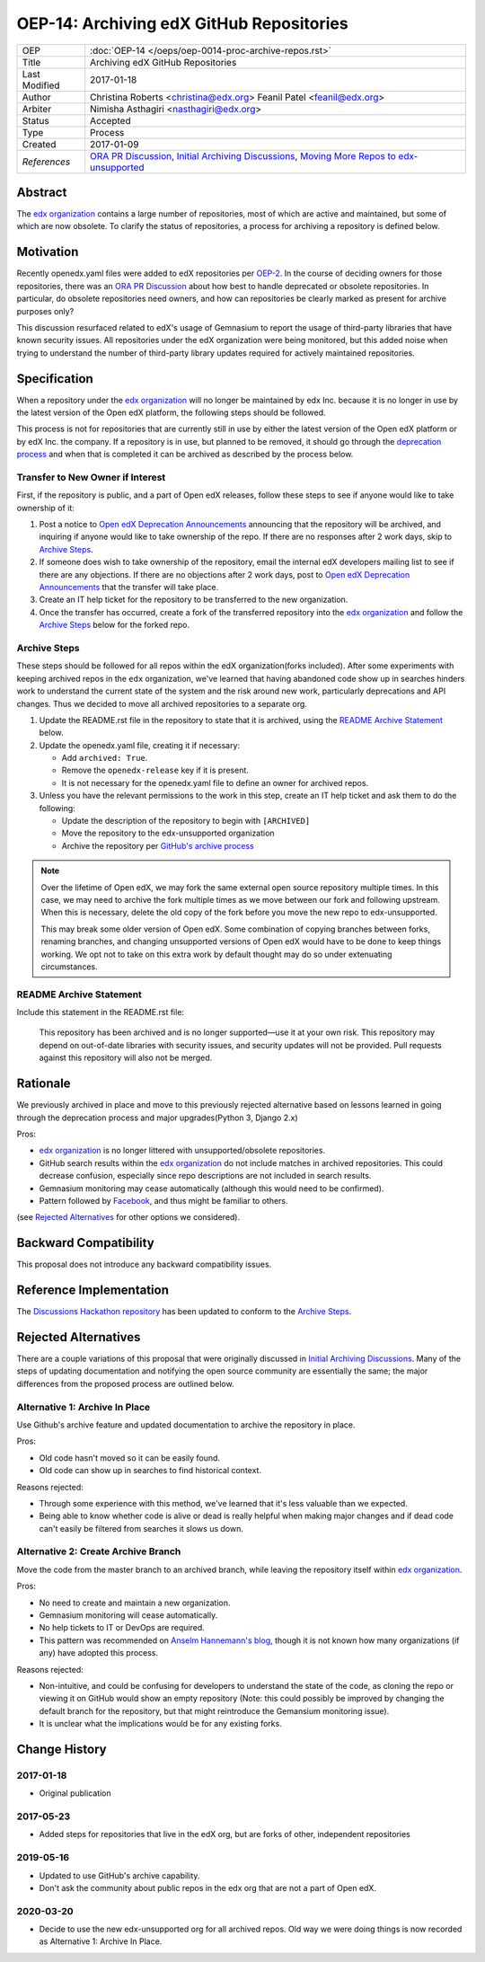 =========================================
OEP-14: Archiving edX GitHub Repositories
=========================================

+---------------+----------------------------------------------------------+
| OEP           | :doc:`OEP-14 </oeps/oep-0014-proc-archive-repos.rst>`    |
+---------------+----------------------------------------------------------+
| Title         | Archiving edX GitHub Repositories                        |
+---------------+----------------------------------------------------------+
| Last Modified | 2017-01-18                                               |
+---------------+----------------------------------------------------------+
| Author        | Christina Roberts <christina@edx.org>                    |
|               | Feanil Patel <feanil@edx.org>                            |
+---------------+----------------------------------------------------------+
| Arbiter       | Nimisha Asthagiri <nasthagiri@edx.org>                   |
+---------------+----------------------------------------------------------+
| Status        | Accepted                                                 |
+---------------+----------------------------------------------------------+
| Type          | Process                                                  |
+---------------+----------------------------------------------------------+
| Created       | 2017-01-09                                               |
+---------------+----------------------------------------------------------+
| `References`  | `ORA PR Discussion`_,                                    |
|               | `Initial Archiving Discussions`_,                        |
|               | `Moving More Repos to edx-unsupported`_                  |
+---------------+----------------------------------------------------------+

.. _ORA PR Discussion: https://github.com/edx/edx-ora/pull/187
.. _Initial Archiving Discussions: https://openedx.atlassian.net/wiki/display/IT/Proposed+Github+Deprecation+Process
.. _Moving More Repos to edx-unsupported: https://openedx.atlassian.net/browse/ARCHBOM-1481

Abstract
========

The `edx organization`_ contains a large number of repositories, most of which are active and maintained, but some of which are now obsolete. To clarify the status of repositories, a process for archiving a repository is defined below.

.. _edx organization: https://github.com/edx

Motivation
==========

Recently openedx.yaml files were added to edX repositories per `OEP-2`_. In the course of deciding owners for those repositories, there was an `ORA PR Discussion`_ about how best to handle deprecated or obsolete repositories. In particular, do obsolete repositories need owners, and how can repositories be clearly marked as present for archive purposes only?

This discussion resurfaced related to edX's usage of Gemnasium to report the usage of third-party libraries that have known security issues. All repositories under the edX organization were being monitored, but this added noise when trying to understand the number of third-party library updates required for actively maintained repositories.

.. _OEP-2: https://open-edx-proposals.readthedocs.io/en/latest/oep-0002.html


Specification
=============

When a repository under the `edx organization`_ will no longer be maintained by edx Inc. because it is no longer in use by the latest version of the Open edX platform, the following steps should be followed.

This process is not for repositories that are currently still in use by either the latest version of the Open edX platform or by edX Inc. the company.  If a repository is in use, but planned to be removed, it should go through the `deprecation process`_ and when that is completed it can be archived as described by the process below.

.. _deprecation process: https://open-edx-proposals.readthedocs.io/en/latest/oep-0021-proc-deprecation.html


Transfer to New Owner if Interest
---------------------------------

First, if the repository is public, and a part of Open edX releases, follow these steps to see if anyone would like to take ownership of it:

1. Post a notice to `Open edX Deprecation Announcements`_ announcing that the repository will be archived, and inquiring if anyone would like to take ownership of the repo. If there are no responses after 2 work days, skip to `Archive Steps`_.

2. If someone does wish to take ownership of the repository, email the internal edX developers mailing list to see if there are any objections. If there are no objections after 2 work days, post to `Open edX Deprecation Announcements`_ that the transfer will take place.

3. Create an IT help ticket for the repository to be transferred to the new organization.

4. Once the transfer has occurred, create a fork of the transferred repository into the `edx organization`_ and follow the `Archive Steps`_ below for the forked repo.

.. _Open edX Deprecation Announcements: https://discuss.openedx.org/c/announcements/deprecation


Archive Steps
-------------

These steps should be followed for all repos within the edX organization(forks included). After some experiments with keeping archived repos in the ``edx`` organization, we've learned that having abandoned code show up in searches hinders work to understand the current state of the system and the risk around new work, particularly deprecations and API changes. Thus we decided to move all archived repositories to a separate org.

1. Update the README.rst file in the repository to state that it is archived, using the `README Archive Statement`_ below.

2. Update the openedx.yaml file, creating it if necessary:

   - Add ``archived: True``.

   - Remove the ``openedx-release`` key if it is present.

   - It is not necessary for the openedx.yaml file to define an owner for archived repos.

3. Unless you have the relevant permissions to the work in this step, create an IT help ticket and ask them to do the following:

   - Update the description of the repository to begin with ``[ARCHIVED]``

   - Move the repository to the edx-unsupported organization

   - Archive the repository per `GitHub's archive process`_

.. note::
    Over the lifetime of Open edX, we may fork the same external open source repository multiple times.  In this case, we may need to archive the fork multiple times as we move between our fork and following upstream.  When this is necessary, delete the old copy of the fork before you move the new repo to edx-unsupported.

    This may break some older version of Open edX.  Some combination of copying branches between forks, renaming branches, and changing unsupported versions of Open edX would have to be done to keep things working.  We opt not to take on this extra work by default thought may do so under extenuating circumstances.

.. _GitHub's archive process: https://help.github.com/en/articles/archiving-repositories


README Archive Statement
------------------------

Include this statement in the README.rst file:

    This repository has been archived and is no longer supported—use it at your own risk. This repository may depend on out-of-date libraries with security issues, and security updates will not be provided. Pull requests against this repository will also not be merged.


Rationale
=========

We previously archived in place and move to this previously rejected alternative based on lessons learned in going through the deprecation process and major upgrades(Python 3, Django 2.x)

Pros:

- `edx organization`_ is no longer littered with unsupported/obsolete repositories.
- GitHub search results within the `edx organization`_ do not include matches in archived repositories. This could decrease confusion, especially since repo descriptions are not included in search results.
- Gemnasium monitoring may cease automatically (although this would need to be confirmed).
- Pattern followed by `Facebook`_, and thus might be familiar to others.

(see `Rejected Alternatives`_ for other options we considered).

.. _Facebook: https://github.com/facebookarchive


Backward Compatibility
======================

This proposal does not introduce any backward compatibility issues.


Reference Implementation
========================

The `Discussions Hackathon repository`_ has been updated to conform to the `Archive Steps`_.

.. _Discussions Hackathon repository: https://github.com/edx/discussions


Rejected Alternatives
=====================

There are a couple variations of this proposal that were originally discussed in `Initial Archiving Discussions`_. Many of the steps of updating documentation and notifying the open source community are essentially the same; the major differences from the proposed process are outlined below.


Alternative 1: Archive In Place
-------------------------------

Use Github's archive feature and updated documentation to archive the repository in place.

Pros:

- Old code hasn't moved so it can be easily found.
- Old code can show up in searches to find historical context.

Reasons rejected:

- Through some experience with this method, we've learned that it's less valuable than we expected.
- Being able to know whether code is alive or dead is really helpful when making major changes and if dead code can't easily be filtered from searches it slows us down.

Alternative 2: Create Archive Branch
------------------------------------

Move the code from the master branch to an archived branch, while leaving the repository itself within `edx organization`_.

Pros:

- No need to create and maintain a new organization.
- Gemnasium monitoring will cease automatically.
- No help tickets to IT or DevOps are required.
- This pattern was recommended on `Anselm Hannemann's blog`_, though it is not known how many organizations (if any) have adopted this process.

Reasons rejected:

- Non-intuitive, and could be confusing for developers to understand the state of the code, as cloning the repo or viewing it on GitHub would show an empty repository (Note: this could possibly be improved by changing the default branch for the repository, but that might reintroduce the Gemansium monitoring issue).
- It is unclear what the implications would be for any existing forks.

.. _Anselm Hannemann's blog: https://helloanselm.com/2013/handle-deprecated-unmaintained-repositories/


Change History
==============

2017-01-18
----------

* Original publication

2017-05-23
----------

* Added steps for repositories that live in the edX org, but are forks of other, independent repositories

2019-05-16
----------

* Updated to use GitHub's archive capability.
* Don't ask the community about public repos in the edx org that are not a part of Open edX.

2020-03-20
----------

* Decide to use the new edx-unsupported org for all archived repos. Old way we were doing things is now recorded as Alternative 1: Archive In Place.
